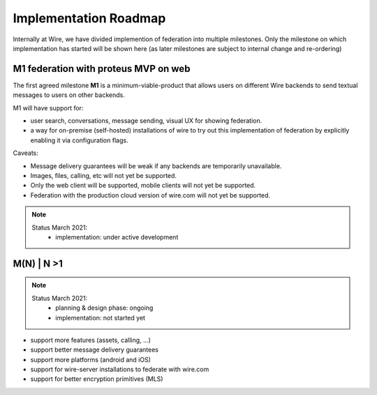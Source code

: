 Implementation Roadmap
=======================

Internally at Wire, we have divided implemention of federation into multiple milestones. Only the milestone on which implementation has started will be shown here (as later milestones are subject to internal change and re-ordering)

M1 federation with proteus MVP on web
--------------------------------------

The first agreed milestone **M1** is a minimum-viable-product that allows users on different Wire backends to send textual messages to users on other backends.

M1 will have support for:

* user search, conversations, message sending, visual UX for showing federation.
* a way for on-premise (self-hosted) installations of wire to try out this implementation of federation by explicitly enabling it via configuration flags.

Caveats:

* Message delivery guarantees will be weak if any backends are temporarily unavailable.
* Images, files, calling, etc will not yet be supported.
* Only the web client will be supported, mobile clients will not yet be supported.
* Federation with the production cloud version of wire.com will not yet be supported.

.. note::
   Status March 2021:
     * implementation: under active development

M(N) | N >1
------------

.. note::
   Status March 2021:
     * planning & design phase: ongoing
     * implementation: not started yet

* support more features (assets, calling, ...)
* support better message delivery guarantees
* support more platforms (android and iOS)
* support for wire-server installations to federate with wire.com
* support for better encryption primitives (MLS)



